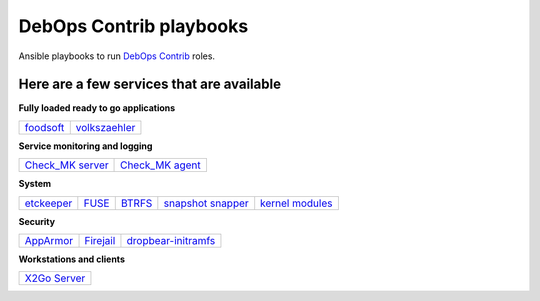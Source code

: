 |debops_logo| DebOps Contrib playbooks
======================================

Ansible playbooks to run `DebOps Contrib <https://github.com/debops-contrib/debops-contrib>`_ roles.

Here are a few services that are available
^^^^^^^^^^^^^^^^^^^^^^^^^^^^^^^^^^^^^^^^^^

**Fully loaded ready to go applications**

+-----------+---------------+
| foodsoft_ | volkszaehler_ |
+-----------+---------------+

**Service monitoring and logging**

+--------------------+-------------------+
| `Check_MK server`_ | `Check_MK agent`_ |
+--------------------+-------------------+

**System**

+------------+-------+--------+---------------------+-------------------+
| etckeeper_ | FUSE_ | BTRFS_ | `snapshot snapper`_ | `kernel modules`_ |
+------------+-------+--------+---------------------+-------------------+

**Security**

+-----------+-----------+---------------------+
| AppArmor_ | Firejail_ | dropbear-initramfs_ |
+-----------+-----------+---------------------+

**Workstations and clients**

+----------------+
| `X2Go Server`_ |
+----------------+

.. |debops_logo| image:: http://debops.org/images/debops-small.png

.. _foodsoft: https://github.com/debops-contrib/ansible-foodsoft
.. _volkszaehler: https://github.com/debops-contrib/ansible-volkszaehler

.. _`Check_MK server`: https://github.com/debops-contrib/ansible-checkmk_server
.. _`Check_MK agent`: https://github.com/debops-contrib/ansible-checkmk_agent

.. _etckeeper: https://github.com/debops-contrib/ansible-etckeeper
.. _FUSE: https://github.com/debops-contrib/ansible-fuse
.. _BTRFS: https://github.com/debops-contrib/ansible-btrfs
.. _`snapshot snapper`: https://github.com/debops-contrib/ansible-snapshot_snapper
.. _`kernel modules`: https://github.com/debops-contrib/ansible-kernel_module

.. _AppArmor: https://github.com/debops-contrib/ansible-apparmor
.. _Firejail: https://github.com/debops-contrib/ansible-firejail
.. _dropbear-initramfs: https://github.com/debops-contrib/ansible-dropbear_initramfs

.. _X2Go Server: https://github.com/debops-contrib/ansible-x2go_server
